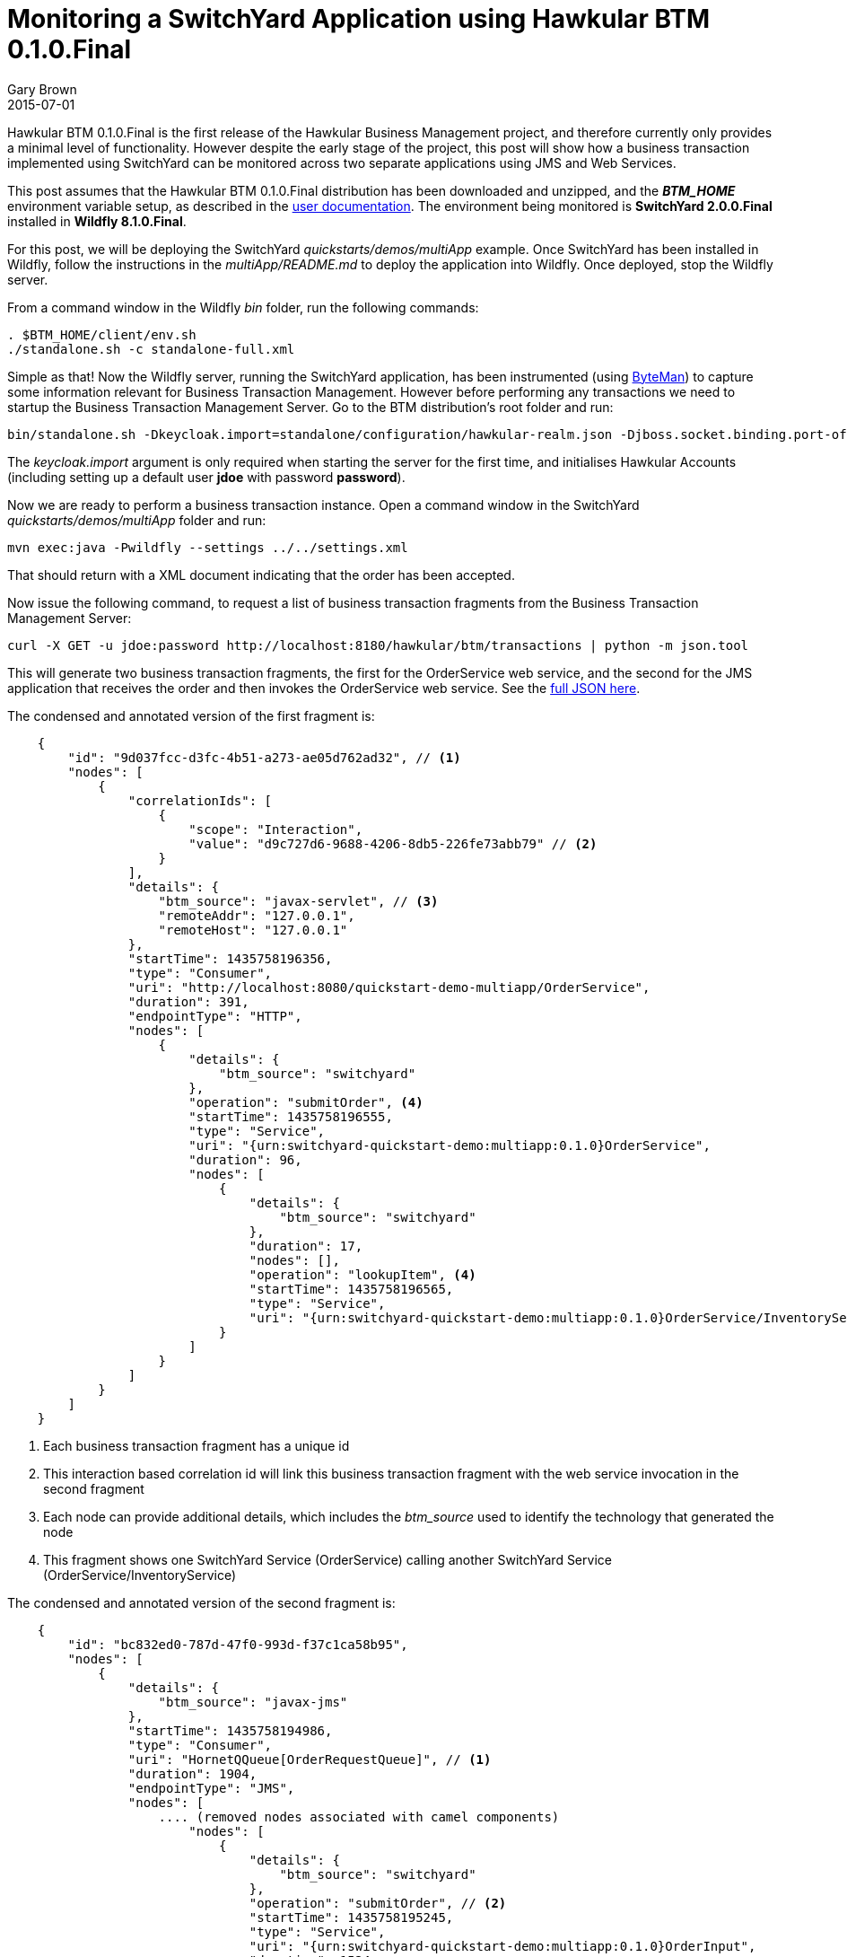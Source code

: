 = Monitoring a SwitchYard Application using Hawkular BTM 0.1.0.Final
Gary Brown
2015-07-01
:jbake-type: post
:jbake-status: published
:jbake-tags: blog, btm, demo


Hawkular BTM 0.1.0.Final is the first release of the Hawkular Business Management project, and therefore currently only provides a minimal level of functionality. However despite the early stage of the project, this post will show how a business transaction implemented using SwitchYard can be monitored across two separate applications using JMS and Web Services.

This post assumes that the Hawkular BTM 0.1.0.Final distribution has been downloaded and unzipped, and the *_BTM_HOME_* environment variable setup, as described in the http://www.hawkular.org/docs/components/btm/index.html[user documentation]. The environment being monitored is *SwitchYard 2.0.0.Final* installed in *Wildfly 8.1.0.Final*.

For this post, we will be deploying the SwitchYard _quickstarts/demos/multiApp_ example. Once SwitchYard has been installed in Wildfly, follow the instructions in the _multiApp/README.md_ to deploy the application into Wildfly. Once deployed, stop the Wildfly server.

From a command window in the Wildfly _bin_ folder, run the following commands:

[source,shell]
----
. $BTM_HOME/client/env.sh
./standalone.sh -c standalone-full.xml
----

Simple as that! Now the Wildfly server, running the SwitchYard application, has been instrumented (using http://byteman.jboss.org/[ByteMan]) to capture some information relevant for Business Transaction Management. However before performing any transactions we need to startup the Business Transaction Management Server. Go to the BTM distribution's root folder and run:

[source,shell]
----
bin/standalone.sh -Dkeycloak.import=standalone/configuration/hawkular-realm.json -Djboss.socket.binding.port-offset=100
----

The _keycloak.import_ argument is only required when starting the server for the first time, and initialises Hawkular Accounts (including setting up a default user *jdoe* with password *password*).

Now we are ready to perform a business transaction instance. Open a command window in the SwitchYard _quickstarts/demos/multiApp_ folder and run:

[source,shell]
----
mvn exec:java -Pwildfly --settings ../../settings.xml
----

That should return with a XML document indicating that the order has been accepted.

Now issue the following command, to request a list of business transaction fragments from the Business Transaction Management Server:

[source,shell]
----
curl -X GET -u jdoe:password http://localhost:8180/hawkular/btm/transactions | python -m json.tool
----

This will generate two business transaction fragments, the first for the OrderService web service, and the second for the JMS application that receives the order and then invokes the OrderService web service. See the link:data/blog/2015/btm/hawkular-btm-0.1.0-demo.json[full JSON here].

The condensed and annotated version of the first fragment is:

[source,json]
----
    {
        "id": "9d037fcc-d3fc-4b51-a273-ae05d762ad32", // <1>
        "nodes": [
            {
                "correlationIds": [
                    {
                        "scope": "Interaction",
                        "value": "d9c727d6-9688-4206-8db5-226fe73abb79" // <2>
                    }
                ],
                "details": {
                    "btm_source": "javax-servlet", // <3>
                    "remoteAddr": "127.0.0.1",
                    "remoteHost": "127.0.0.1"
                },
                "startTime": 1435758196356,
                "type": "Consumer",
                "uri": "http://localhost:8080/quickstart-demo-multiapp/OrderService",
                "duration": 391,
                "endpointType": "HTTP",
                "nodes": [
                    {
                        "details": {
                            "btm_source": "switchyard"
                        },
                        "operation": "submitOrder", <4>
                        "startTime": 1435758196555,
                        "type": "Service",
                        "uri": "{urn:switchyard-quickstart-demo:multiapp:0.1.0}OrderService",
                        "duration": 96,
                        "nodes": [
                            {
                                "details": {
                                    "btm_source": "switchyard"
                                },
                                "duration": 17,
                                "nodes": [],
                                "operation": "lookupItem", <4>
                                "startTime": 1435758196565,
                                "type": "Service",
                                "uri": "{urn:switchyard-quickstart-demo:multiapp:0.1.0}OrderService/InventoryService"
                            }
                        ]
                    }
                ]
            }
        ]
    }
----
<1> Each business transaction fragment has a unique id
<2> This interaction based correlation id will link this business transaction fragment with the web service invocation in the second fragment
<3> Each node can provide additional details, which includes the _btm_source_ used to identify the technology that generated the node
<4> This fragment shows one SwitchYard Service (OrderService) calling another SwitchYard Service (OrderService/InventoryService)


The condensed and annotated version of the second fragment is:

[source,json]
----
    {
        "id": "bc832ed0-787d-47f0-993d-f37c1ca58b95",
        "nodes": [
            {
                "details": {
                    "btm_source": "javax-jms"
                },
                "startTime": 1435758194986,
                "type": "Consumer",
                "uri": "HornetQQueue[OrderRequestQueue]", // <1>
                "duration": 1904,
                "endpointType": "JMS",
                "nodes": [
                    .... (removed nodes associated with camel components)
                        "nodes": [
                            {
                                "details": {
                                    "btm_source": "switchyard"
                                },
                                "operation": "submitOrder", // <2>
                                "startTime": 1435758195245,
                                "type": "Service",
                                "uri": "{urn:switchyard-quickstart-demo:multiapp:0.1.0}OrderInput",
                                "duration": 1524,
                                "nodes": [
                                     .... (removed nodes associated with camel components)
                                        "nodes": [
                                            {
                                                "details": {
                                                    "btm_source": "switchyard"
                                                },
                                                "operation": "submitOrder", // <3>
                                                "startTime": 1435758195310,
                                                "type": "Service",
                                                "uri": "{urn:switchyard-quickstart-demo:multiapp:0.1.0}OrderInputComponent/OrderWebService",
                                                "duration": 1454,
                                                "nodes": [
                                                    {
                                                        "correlationIds": [
                                                            {
                                                                "scope": "Interaction",
                                                                "value": "d9c727d6-9688-4206-8db5-226fe73abb79" // <4>
                                                            }
                                                        ],
                                                        "details": {
                                                            "btm_source": "java-httpurlconnection",
                                                            "http_method": "POST"
                                                        },
                                                        "duration": 35,
                                                        "endpointType": "HTTP",
                                                        "startTime": 1435758196129,
                                                        "type": "Producer",
                                                        "uri": "http://localhost:8080/quickstart-demo-multiapp/OrderService"
                                                    }
                    ....
    }
----
<1> The business transaction is initiated by a message being received on a JMS queue
<2> A SwitchYard Service is called which then invokes a SwitchYard Reference with a web service binding
<3> The SwitchYard Reference is currently recorded as a separate Service node
<4> HTTP invocation with the matching interaction correlation id, linking this Producer node with the Consumer node in the first business transaction fragment

These two business transaction fragments show how a business transaction instance can be traced across JMS, Apache Camel, SwitchYard and HTTP (Web Service), with the two fragments being correlated based on an ID shared between the HTTP Producer and Consumer nodes.

Feel free to try out the release for yourself on your own applications. If you have any questions or comments, please contact us on link:community/join.html[these channels].

If you have suggestions for features/enhancements, or find any bugs, then please log an issue in the https://issues.jboss.org/browse/HWKBTM[project jira].

